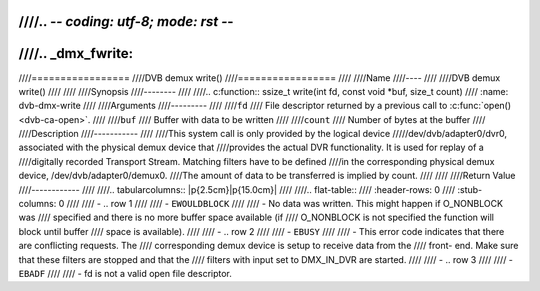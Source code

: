 ////.. -*- coding: utf-8; mode: rst -*-
////
////.. _dmx_fwrite:
////
////=================
////DVB demux write()
////=================
////
////Name
////----
////
////DVB demux write()
////
////
////Synopsis
////--------
////
////.. c:function:: ssize_t write(int fd, const void *buf, size_t count)
////    :name: dvb-dmx-write
////
////Arguments
////---------
////
////``fd``
////  File descriptor returned by a previous call to :c:func:`open() <dvb-ca-open>`.
////
////``buf``
////     Buffer with data to be written
////
////``count``
////    Number of bytes at the buffer
////
////Description
////-----------
////
////This system call is only provided by the logical device
/////dev/dvb/adapter0/dvr0, associated with the physical demux device that
////provides the actual DVR functionality. It is used for replay of a
////digitally recorded Transport Stream. Matching filters have to be defined
////in the corresponding physical demux device, /dev/dvb/adapter0/demux0.
////The amount of data to be transferred is implied by count.
////
////
////Return Value
////------------
////
////.. tabularcolumns:: |p{2.5cm}|p{15.0cm}|
////
////.. flat-table::
////    :header-rows:  0
////    :stub-columns: 0
////
////    -  .. row 1
////
////       -  ``EWOULDBLOCK``
////
////       -  No data was written. This might happen if O_NONBLOCK was
////	  specified and there is no more buffer space available (if
////	  O_NONBLOCK is not specified the function will block until buffer
////	  space is available).
////
////    -  .. row 2
////
////       -  ``EBUSY``
////
////       -  This error code indicates that there are conflicting requests. The
////	  corresponding demux device is setup to receive data from the
////	  front- end. Make sure that these filters are stopped and that the
////	  filters with input set to DMX_IN_DVR are started.
////
////    -  .. row 3
////
////       -  ``EBADF``
////
////       -  fd is not a valid open file descriptor.
